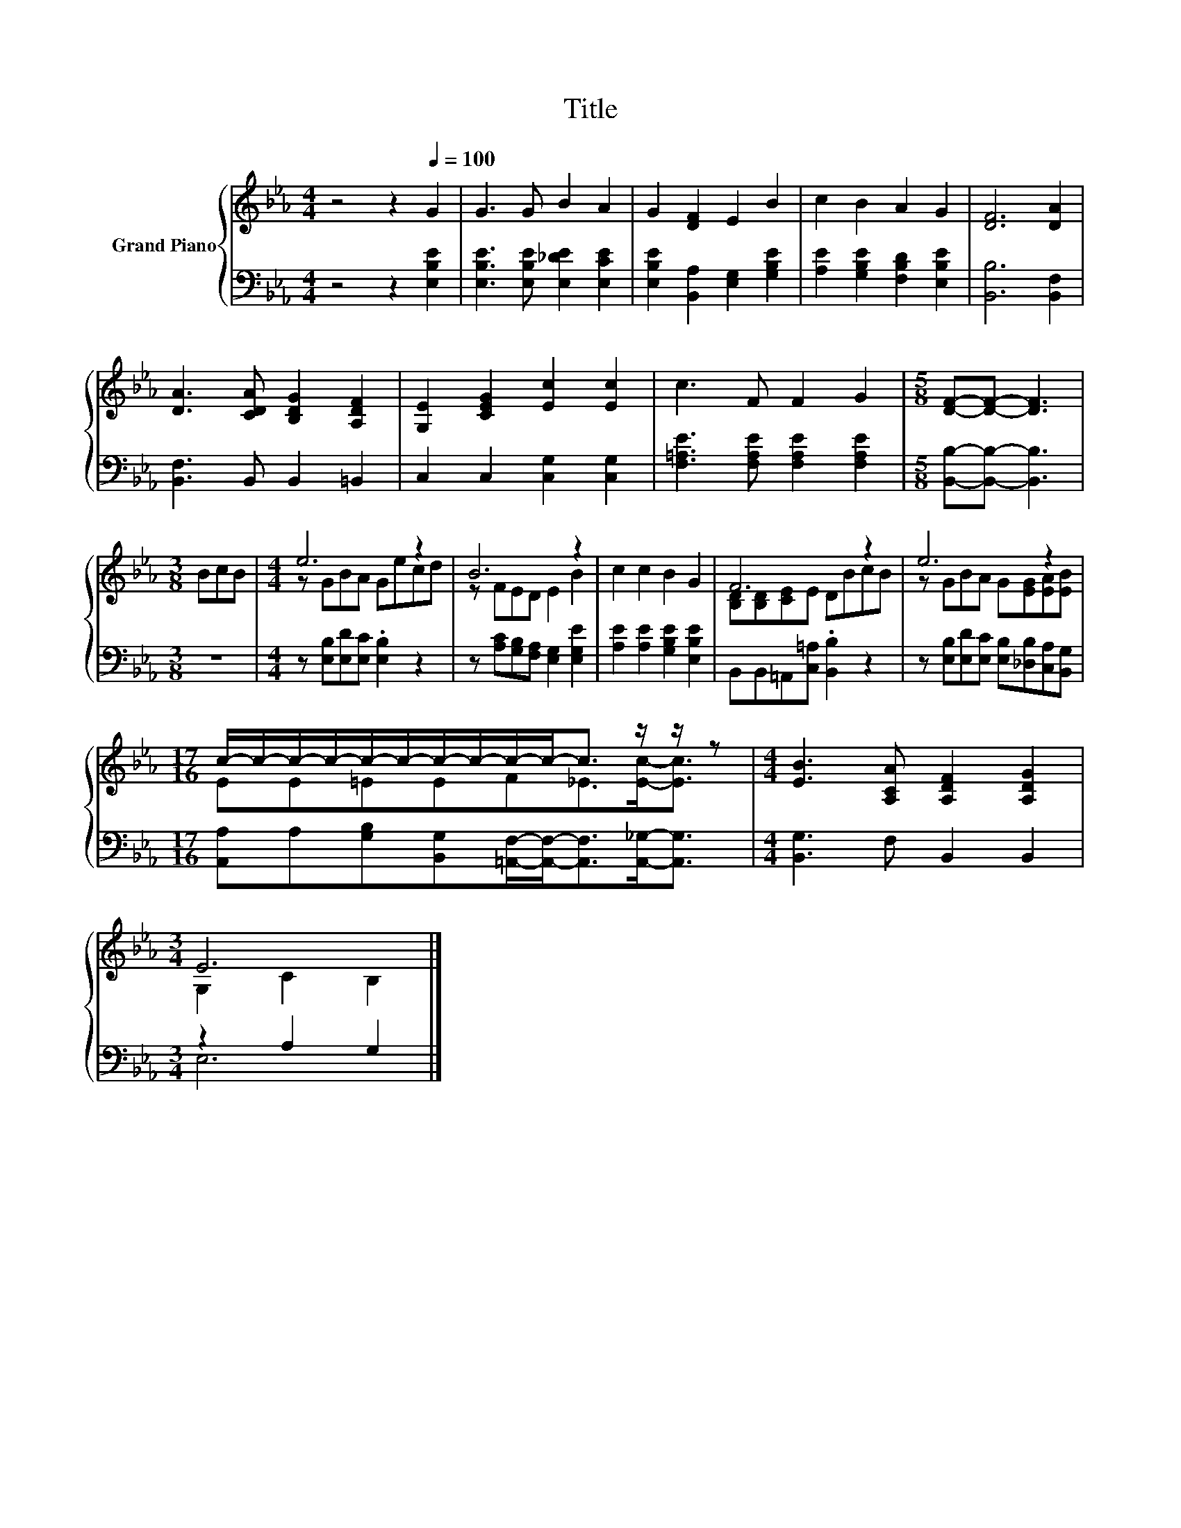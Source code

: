X:1
T:Title
%%score { ( 1 3 ) | ( 2 4 ) }
L:1/8
M:4/4
K:Eb
V:1 treble nm="Grand Piano"
V:3 treble 
V:2 bass 
V:4 bass 
V:1
 z4 z2[Q:1/4=100] G2 | G3 G B2 A2 | G2 [DF]2 E2 B2 | c2 B2 A2 G2 | [DF]6 [DA]2 | %5
 [DA]3 [CDA] [B,DG]2 [A,DF]2 | [G,E]2 [CEG]2 [Ec]2 [Ec]2 | c3 F F2 G2 |[M:5/8] [DF]-[DF]- [DF]3 | %9
[M:3/8] BcB |[M:4/4] e6 z2 | B6 z2 | c2 c2 B2 G2 | F6 z2 | e6 z2 | %15
[M:17/16] c/-c/-c/-c/-c/-c/-c/-c/-c/-c-<c z/ z/ z |[M:4/4] [EB]3 [A,CA] [A,DF]2 [A,DG]2 | %17
[M:3/4] E6 |] %18
V:2
 z4 z2 [E,B,E]2 | [E,B,E]3 [E,B,E] [E,_DE]2 [E,CE]2 | [E,B,E]2 [B,,A,]2 [E,G,]2 [G,B,E]2 | %3
 [A,E]2 [G,B,E]2 [F,B,D]2 [E,B,E]2 | [B,,B,]6 [B,,F,]2 | [B,,F,]3 B,, B,,2 =B,,2 | %6
 C,2 C,2 [C,G,]2 [C,G,]2 | [F,=A,E]3 [F,A,E] [F,A,E]2 [F,A,E]2 |[M:5/8] [B,,B,]-[B,,B,]- [B,,B,]3 | %9
[M:3/8] z3 |[M:4/4] z [E,B,][E,D][E,C] .[E,B,]2 z2 | z [A,C][G,B,][F,A,] [E,G,]2 [E,G,E]2 | %12
 [A,E]2 [A,E]2 [G,B,E]2 [E,B,E]2 | B,,B,,=A,,[C,=A,] .[B,,B,]2 z2 | %14
 z [E,B,][E,D][E,C] [E,B,][_D,B,][C,A,][B,,G,] | %15
[M:17/16] [A,,A,]A,[G,B,][B,,G,][=A,,F,]/-[A,,F,]-<[A,,F,][A,,_G,]-<[A,,G,] | %16
[M:4/4] [B,,G,]3 F, B,,2 B,,2 |[M:3/4] z2 A,2 G,2 |] %18
V:3
 x8 | x8 | x8 | x8 | x8 | x8 | x8 | x8 |[M:5/8] x5 |[M:3/8] x3 |[M:4/4] z GBA Gecd | z FED E2 B2 | %12
 x8 | [B,D][B,D][CE]E DBcB | z GBA G[EG][EA][EB] |[M:17/16] EE=EEF_E>[Ec]-[Ec]3/2 |[M:4/4] x8 | %17
[M:3/4] G,2 C2 B,2 |] %18
V:4
 x8 | x8 | x8 | x8 | x8 | x8 | x8 | x8 |[M:5/8] x5 |[M:3/8] x3 |[M:4/4] x8 | x8 | x8 | x8 | x8 | %15
[M:17/16] x17/2 |[M:4/4] x8 |[M:3/4] E,6 |] %18

